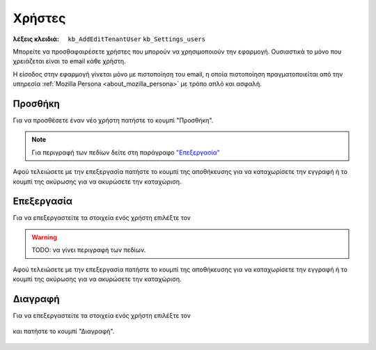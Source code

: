 Χρήστες
=======

:λέξεις κλειδιά:
    ``kb_AddEditTenantUser``
    ``kb_Settings_users``

Μπορείτε να προσθαφαιρέσετε χρήστες που μπορούν να χρησιμοποιούν την εφαρμογή.
Ουσιαστικά το μόνο που χρειάζεται είναι το email κάθε χρήστη.

Η είσοδος στην εφαρμογή γίνεται μόνο με πιστοποίηση του email,
η οποία πιστοποίηση πραγματοποιείται από την υπηρεσία
:ref:`Mozilla Persona <about_mozilla_persona>` με τρόπο απλό και ασφαλή.

Προσθήκη
--------

Για να προσθέσετε έναν νέο χρήστη πατήστε το κουμπί "Προσθήκη".

.. figure:: /_static/images/screen-add-entity-button.png

.. note::
    Για περιγραφή των πεδίων
    δείτε στη παράγραφο `"Επεξεργασία"`__
    
    __ user_fields_

Αφού τελειώσετε με την επεξεργασία πατήστε το κουμπί
της αποθήκευσης για να καταχωρίσετε την εγγραφή
ή το κουμπί της ακύρωσης για να ακυρώσετε την καταχώριση.

.. figure:: /_static/images/entity-edit-save-cancel-buttons.png

.. _edit_user:

Επεξεργασία
-----------

Για να επεξεργαστείτε τα στοιχεία ενός χρήστη επιλέξτε τον

.. figure:: /_static/images/screen-settings-users-view-select.png

.. _user_fields:

.. warning:: TODO: να γίνει περιγραφή των πεδίων.

Αφού τελειώσετε με την επεξεργασία πατήστε το κουμπί
της αποθήκευσης για να καταχωρίσετε την εγγραφή
ή το κουμπί της ακύρωσης για να ακυρώσετε την καταχώριση.

.. figure:: /_static/images/entity-edit-save-cancel-buttons.png

Διαγραφή
--------

Για να επεξεργαστείτε τα στοιχεία ενός χρήστη επιλέξτε τον

.. figure:: /_static/images/screen-settings-users-view-select.png

και πατήστε το κουμπί "Διαγραφή".

.. figure:: /_static/images/screen-delete-entity-button.png


